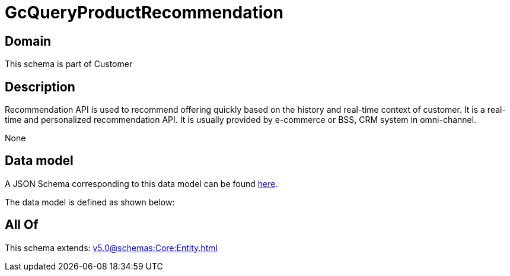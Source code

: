 = GcQueryProductRecommendation

[#domain]
== Domain

This schema is part of Customer

[#description]
== Description

Recommendation API is used to recommend offering quickly based on the history and real-time context of customer. It is a real-time and personalized recommendation API. It is usually provided by e-commerce or BSS, CRM system in omni-channel.

None

[#data_model]
== Data model

A JSON Schema corresponding to this data model can be found https://tmforum.org[here].

The data model is defined as shown below:


[#all_of]
== All Of

This schema extends: xref:v5.0@schemas:Core:Entity.adoc[]
